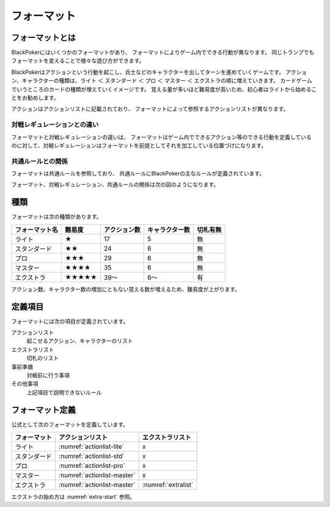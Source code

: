 .. _format.rst:

============
フォーマット
============

.. index::
   single: フォーマット

フォーマットとは
==============================

BlackPokerにはいくつかのフォーマットがあり、
フォーマットによりゲーム内でできる行動が異なります。
同じトランプでもフォーマットを変えることで様々な遊び方ができます。

BlackPokerはアクションという行動を起こし、兵士などのキャラクターを出してターンを進めていくゲームです。
アクション、キャラクターの種類は、ライト ＜ スタンダード ＜ プロ ＜ マスター ＜ エクストラの順に増えていきます。
カードゲームでいうところのカードの種類が増えていくイメージです。
覚える量が多いほど難易度が高いため、初心者はライトから始めることをお勧めします。

アクションはアクションリストに記載されており、
フォーマットによって参照するアクションリストが異なります。


対戦レギュレーションとの違い
^^^^^^^^^^^^^^^^^^^^^^^^^^^^^^

フォーマットと対戦レギュレーションの違いは、
フォーマットはゲーム内でできるアクション等のできる行動を定義している
のに対して、対戦レギュレーションはフォーマットを前提としてそれを加工している位置づけになります。


共通ルールとの関係
^^^^^^^^^^^^^^^^^^^^^^^^^^^^^^
フォーマットは共通ルールを参照しており、
共通ルールにBlackPokerの主なルールが定義されています。

フォーマット、対戦レギュレーション、共通ルールの関係は次の図のようになります。

.. uml::

    rectangle "共通ルール" as common
    rectangle "対戦レギュレーション" as regulation

    frame "フォーマット" as format{
        rectangle "エクストラ" as extra
        rectangle "マスター" as master
        rectangle "プロ" as pro
        rectangle "スタンダード" as std
        rectangle "ライト" as light
    }

    regulation --> extra : 参照
    regulation --> master : 参照
    regulation --> std : 参照
    regulation --> pro : 参照
    regulation --> light : 参照
     extra --> common : 参照
     master --> common : 　参照
     pro --> common : 参照
     std --> common : 参照
     light --> common : 参照




種類
==============================

フォーマットは次の種類があります。

+----------------+--------+--------------+----------------+----------+
| フォーマット名 | 難易度 | アクション数 | キャラクター数 | 切札有無 |
+================+========+==============+================+==========+
| ライト         | ★      | 17           | 5              | 無       |
+----------------+--------+--------------+----------------+----------+
| スタンダード   | ★★     | 24           | 6              | 無       |
+----------------+--------+--------------+----------------+----------+
| プロ           | ★★★    | 29           | 6              | 無       |
+----------------+--------+--------------+----------------+----------+
| マスター       | ★★★★   | 35           | 6              | 無       |
+----------------+--------+--------------+----------------+----------+
| エクストラ     | ★★★★★  | 39〜         | 6〜            | 有       |
+----------------+--------+--------------+----------------+----------+

アクション数、キャラクター数の増加にともない覚える数が増えるため、難易度が上がります。


定義項目
==============================

フォーマットには次の項目が定義されています。

アクションリスト
    起こせるアクション、キャラクターのリスト 

エクストラリスト
    切札のリスト

事前準備
    対戦前に行う事項

その他事項
    上記項目で説明できないルール



フォーマット定義
====================

公式として次のフォーマットを定義しています。


+--------------+-----------------------------+---------------------+
| フォーマット |      アクションリスト       |  エクストラリスト   |
+==============+=============================+=====================+
| ライト       | :numref:`actionlist-lite`   | x                   |
+--------------+-----------------------------+---------------------+
| スタンダード | :numref:`actionlist-std`    | x                   |
+--------------+-----------------------------+---------------------+
| プロ         | :numref:`actionlist-pro`    | x                   |
+--------------+-----------------------------+---------------------+
| マスター     | :numref:`actionlist-master` | x                   |
+--------------+-----------------------------+---------------------+
| エクストラ   | :numref:`actionlist-master` | :numref:`extralist` |
+--------------+-----------------------------+---------------------+


エクストラの始め方は :numref:`extra-start` 参照。




.. .. toctree::
..    :maxdepth: 1
..    :caption: 公式フォーマット:

..    lite
..    standard 
..    pro 
..    master
..    extra

